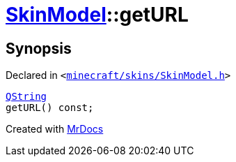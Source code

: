 [#SkinModel-getURL]
= xref:SkinModel.adoc[SkinModel]::getURL
:relfileprefix: ../
:mrdocs:


== Synopsis

Declared in `&lt;https://github.com/PrismLauncher/PrismLauncher/blob/develop/launcher/minecraft/skins/SkinModel.h#L42[minecraft&sol;skins&sol;SkinModel&period;h]&gt;`

[source,cpp,subs="verbatim,replacements,macros,-callouts"]
----
xref:QString.adoc[QString]
getURL() const;
----



[.small]#Created with https://www.mrdocs.com[MrDocs]#
